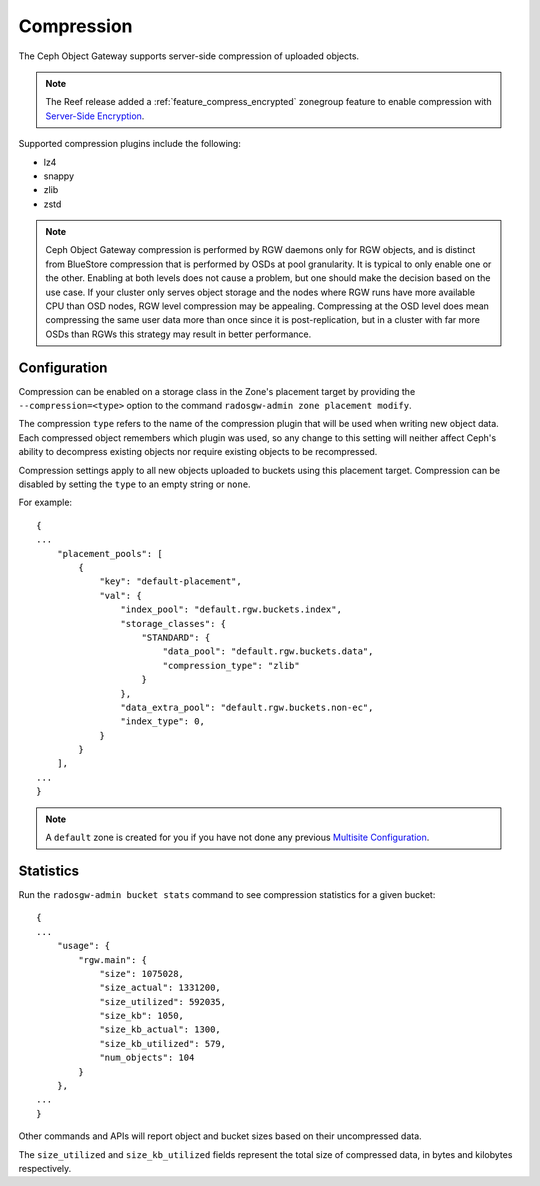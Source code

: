 ===========
Compression
===========

.. versionadded:: Kraken

The Ceph Object Gateway supports server-side compression of uploaded objects.

.. note:: The Reef release added a :ref:`feature_compress_encrypted` zonegroup
   feature to enable compression with `Server-Side Encryption`_.

Supported compression plugins include the following:

* lz4
* snappy
* zlib
* zstd

.. note:: Ceph Object Gateway compression is performed by RGW daemons only
   for RGW objects, and is distinct from BlueStore compression that is performed 
   by OSDs at pool granularity. It is typical to only enable one or the other. 
   Enabling at both levels does not cause a problem, but one should make the decision 
   based on the use case. If your cluster only serves object storage and the nodes 
   where RGW runs have more available CPU than OSD nodes, RGW level compression may be appealing. 
   Compressing at the OSD level does mean compressing the same user data more 
   than once since it is post-replication, but in a cluster with far more OSDs 
   than RGWs this strategy may result in better performance.

Configuration
=============

Compression can be enabled on a storage class in the Zone's placement target
by providing the ``--compression=<type>`` option to the command
``radosgw-admin zone placement modify``.

The compression ``type`` refers to the name of the compression plugin that will
be used when writing new object data. Each compressed object remembers which
plugin was used, so any change to this setting will neither affect Ceph's
ability to decompress existing objects nor require existing objects to be
recompressed.

Compression settings apply to all new objects uploaded to buckets using this
placement target. Compression can be disabled by setting the ``type`` to an
empty string or ``none``.

For example:

.. prompt:: bash #

   radosgw-admin zone placement modify --rgw-zone default \
                                         --placement-id default-placement \
                                         --storage-class STANDARD \
                                         --compression zlib

::

  {
  ...
      "placement_pools": [
          {
              "key": "default-placement",
              "val": {
                  "index_pool": "default.rgw.buckets.index",
                  "storage_classes": {
                      "STANDARD": {
                          "data_pool": "default.rgw.buckets.data",
                          "compression_type": "zlib"
                      }
                  },
                  "data_extra_pool": "default.rgw.buckets.non-ec",
                  "index_type": 0,
              }
          }
      ],
  ...
  }

.. note:: A ``default`` zone is created for you if you have not done any
   previous `Multisite Configuration`_.


Statistics
==========

Run the ``radosgw-admin bucket stats`` command to see compression statistics
for a given bucket:

.. prompt:: bash #

   radosgw-admin bucket stats --bucket=<name>

::

  {
  ...
      "usage": {
          "rgw.main": {
              "size": 1075028,
              "size_actual": 1331200,
              "size_utilized": 592035,
              "size_kb": 1050,
              "size_kb_actual": 1300,
              "size_kb_utilized": 579,
              "num_objects": 104
          }
      },
  ...
  }

Other commands and APIs will report object and bucket sizes based on their
uncompressed data. 

The ``size_utilized`` and ``size_kb_utilized`` fields represent the total
size of compressed data, in bytes and kilobytes respectively.


.. _`Server-Side Encryption`: ../encryption
.. _`Multisite Configuration`: ../multisite

